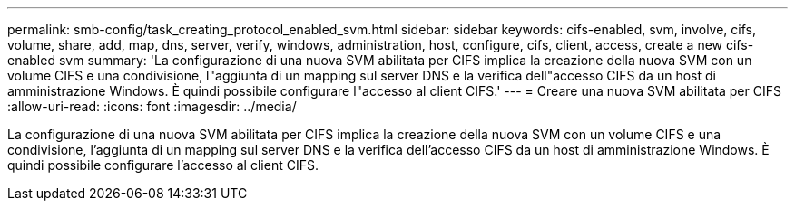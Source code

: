 ---
permalink: smb-config/task_creating_protocol_enabled_svm.html 
sidebar: sidebar 
keywords: cifs-enabled, svm, involve, cifs, volume, share, add, map, dns, server, verify, windows, administration, host, configure, cifs, client, access, create a new cifs-enabled svm 
summary: 'La configurazione di una nuova SVM abilitata per CIFS implica la creazione della nuova SVM con un volume CIFS e una condivisione, l"aggiunta di un mapping sul server DNS e la verifica dell"accesso CIFS da un host di amministrazione Windows. È quindi possibile configurare l"accesso al client CIFS.' 
---
= Creare una nuova SVM abilitata per CIFS
:allow-uri-read: 
:icons: font
:imagesdir: ../media/


[role="lead"]
La configurazione di una nuova SVM abilitata per CIFS implica la creazione della nuova SVM con un volume CIFS e una condivisione, l'aggiunta di un mapping sul server DNS e la verifica dell'accesso CIFS da un host di amministrazione Windows. È quindi possibile configurare l'accesso al client CIFS.
